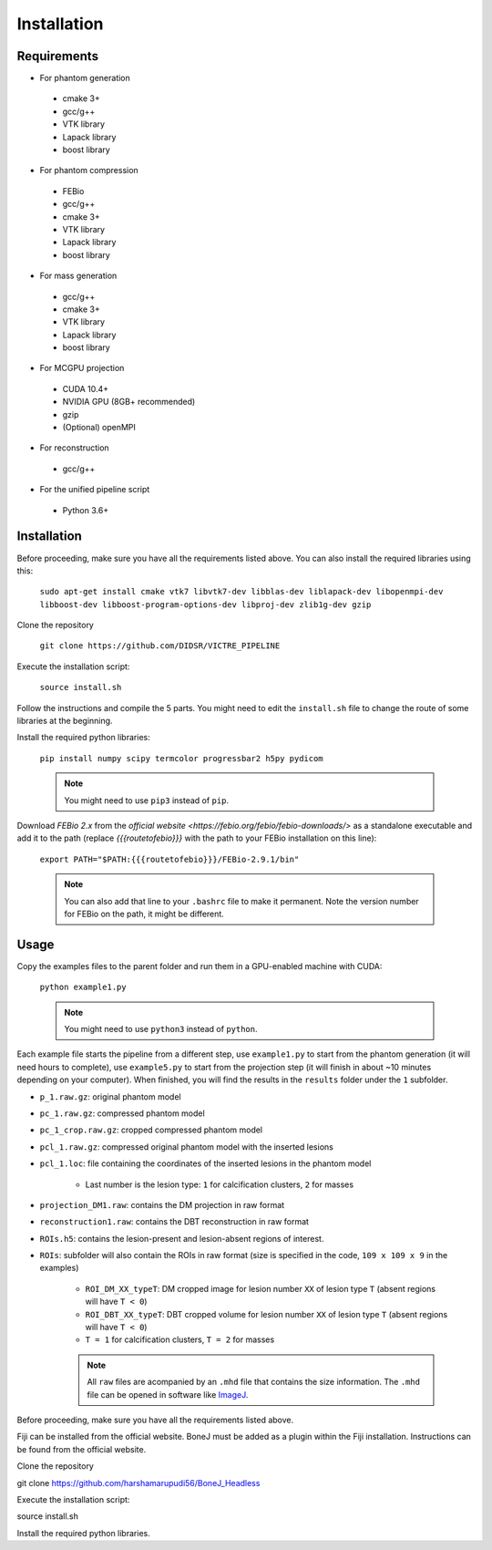 .. _bonej-installation-label:

Installation
===============

Requirements
------------

-  For phantom generation

  -  cmake 3+
  -  gcc/g++
  -  VTK library
  -  Lapack library
  -  boost library

-  For phantom compression

  -  FEBio
  -  gcc/g++
  -  cmake 3+
  -  VTK library
  -  Lapack library
  -  boost library

-  For mass generation

  -  gcc/g++
  -  cmake 3+
  -  VTK library
  -  Lapack library
  -  boost library

-  For MCGPU projection

  -  CUDA 10.4+
  -  NVIDIA GPU (8GB+ recommended)
  -  gzip
  -  (Optional) openMPI

-  For reconstruction

  -  gcc/g++

-  For the unified pipeline script

  -  Python 3.6+

Installation
------------

Before proceeding, make sure you have all the requirements listed above.
You can also install the required libraries using this:

    ``sudo apt-get install cmake vtk7 libvtk7-dev libblas-dev liblapack-dev libopenmpi-dev libboost-dev libboost-program-options-dev libproj-dev zlib1g-dev gzip``

Clone the repository

    ``git clone https://github.com/DIDSR/VICTRE_PIPELINE``

Execute the installation script:

    ``source install.sh``

Follow the instructions and compile the 5 parts. You might need to edit
the ``install.sh`` file to change the route of some libraries at the
beginning.

Install the required python libraries:

    ``pip install numpy scipy termcolor progressbar2 h5py pydicom``

    .. note:: You might need to use ``pip3`` instead of ``pip``.

Download `FEBio 2.x` from the `official website  <https://febio.org/febio/febio-downloads/>` 
as a standalone executable and add it to the path (replace `{{{routetofebio}}}` 
with the path to your FEBio installation on this line):

    ``export PATH="$PATH:{{{routetofebio}}}/FEBio-2.9.1/bin"``

    .. note:: You can also add that line to your ``.bashrc`` file to make it
        permanent. Note the version number for FEBio on the path, it might 
        be different.

Usage
-----

Copy the examples files to the parent folder and run them in a
GPU-enabled machine with CUDA:

    ``python example1.py``

    .. note:: You might need to use ``python3`` instead of ``python``.

Each example file starts the pipeline from a different step, use
``example1.py`` to start from the phantom generation (it will need hours
to complete), use ``example5.py`` to start from the projection step (it
will finish in about ~10 minutes depending on your computer). When
finished, you will find the results in the ``results`` folder under the
``1`` subfolder.

-  ``p_1.raw.gz``: original phantom model
-  ``pc_1.raw.gz``: compressed phantom model
-  ``pc_1_crop.raw.gz``: cropped compressed phantom model
-  ``pcl_1.raw.gz``: compressed original phantom model with the inserted lesions
-  ``pcl_1.loc``: file containing the coordinates of the inserted lesions in the phantom model

    -  Last number is the lesion type: ``1`` for calcification clusters, ``2`` for masses

-  ``projection_DM1.raw``: contains the DM projection in raw format
-  ``reconstruction1.raw``: contains the DBT reconstruction in raw format
-  ``ROIs.h5``: contains the lesion-present and lesion-absent regions of interest.
-  ``ROIs``: subfolder will also contain the ROIs in raw format (size is specified in the code, ``109 x 109 x 9`` in the examples)

    -  ``ROI_DM_XX_typeT``: DM cropped image for lesion number ``XX`` of lesion type ``T`` (absent regions will have ``T < 0``)
    -  ``ROI_DBT_XX_typeT``: DBT cropped volume for lesion number ``XX`` of lesion type ``T`` (absent regions will have ``T < 0``)
    -  ``T = 1`` for calcification clusters, ``T = 2`` for masses

    .. note:: All ``raw`` files are acompanied by an ``.mhd`` file that contains the size information. The ``.mhd`` file can be opened in software like `ImageJ <https://imagej.nih.gov/ij/>`__.







Before proceeding, make sure you have all the requirements listed above.

Fiji can be installed from the official website. BoneJ must be added as a plugin within the Fiji installation. Instructions can be found from the official website.

Clone the repository

git clone https://github.com/harshamarupudi56/BoneJ_Headless

Execute the installation script:

source install.sh

Install the required python libraries.
